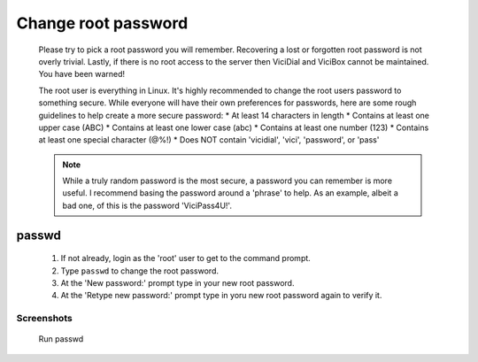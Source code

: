 Change root password
====================
   Please try to pick a root password you will remember. Recovering a lost or forgotten root password is not overly trivial. Lastly, if there is no root access to the server then ViciDial and ViciBox cannot be maintained. You have been warned!

   The root user is everything in Linux. It's highly recommended to change the root users password to something secure. While everyone will have their own preferences for passwords, here are some rough guidelines to help create a more secure password:
   * At least 14 characters in length
   * Contains at least one upper case (ABC)
   * Contains at least one lower case (abc)
   * Contains at least one number (123)
   * Contains at least one special character (@%!)
   * Does NOT contain 'vicidial', 'vici', 'password', or 'pass'
    
   .. note:: While a truly random password is the most secure, a password you can remember is more useful. I recommend basing the password around a 'phrase' to help. As an example, albeit a bad one, of this is the password 'ViciPass4U!'.

passwd
------
   #. If not already, login as the 'root' user to get to the command prompt.
   #. Type ``passwd`` to change the root password.
   #. At the 'New password:' prompt type in your new root password.
   #. At the 'Retype new password:' prompt type in yoru new root password again to verify it.


Screenshots
^^^^^^^^^^^
   Run passwd
      .. image:: change-rootpw-1.png
         :alt: Run passwd to change root password
         :width: 665